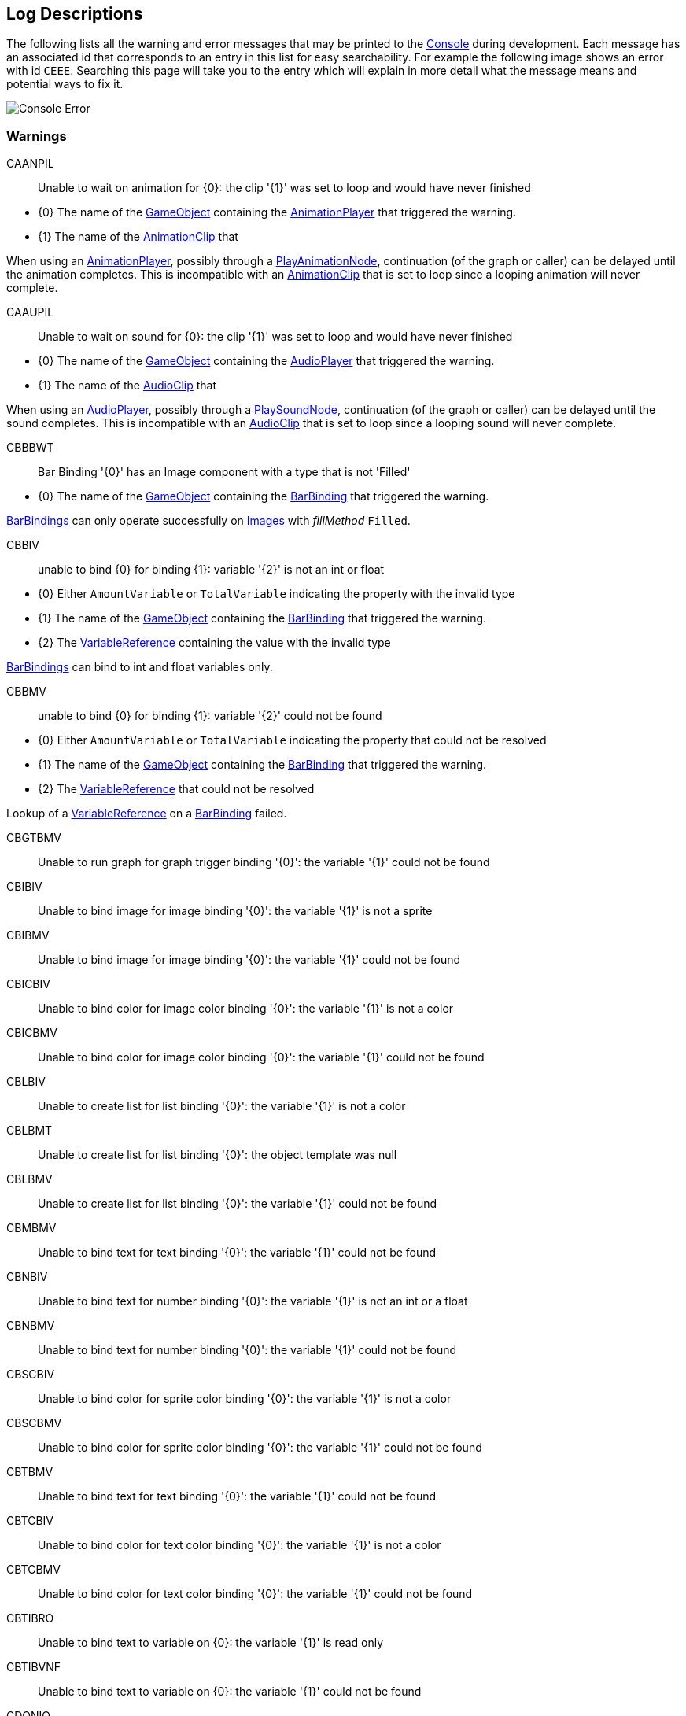 [#overview/log-descriptions]

## Log Descriptions

The following lists all the warning and error messages that may be printed to the https://docs.unity3d.com/Manual/Console.html[Console^] during development. Each message has an associated id that corresponds to an entry in this list for easy searchability. For example the following image shows an error with id `CEEE`. Searching this page will take you to the entry which will explain in more detail what the message means and potential ways to fix it.

image::error.png[Console Error]

### Warnings

CAANPIL:: Unable to wait on animation for {0}: the clip '{1}' was set to loop and would have never finished
--
* {0} The name of the https://docs.unity3d.com/Manual/GameObjects.html[GameObject^] containing the <<manual/animation-player.html,AnimationPlayer>> that triggered the warning.
* {1} The name of the https://docs.unity3d.com/Manual/AnimationClips.html[AnimationClip^] that 

When using an <<manual/animation-player.html,AnimationPlayer>>, possibly through a <<manual/play-animation-node.html,PlayAnimationNode>>, continuation (of the graph or caller) can be delayed until the animation completes. This is incompatible with an https://docs.unity3d.com/Manual/AnimationClips.html[AnimationClip^] that is set to loop since a looping animation will never complete.
--

CAAUPIL:: Unable to wait on sound for {0}: the clip '{1}' was set to loop and would have never finished
--
* {0} The name of the https://docs.unity3d.com/Manual/GameObjects.html[GameObject^] containing the <<manual/audio-player.html,AudioPlayer>> that triggered the warning.
* {1} The name of the https://docs.unity3d.com/Manual/class-AudioClip.html.html[AudioClip^] that 

When using an <<manual/audio-player.html,AudioPlayer>>, possibly through a <<manual/play-sound-node.html,PlaySoundNode>>, continuation (of the graph or caller) can be delayed until the sound completes. This is incompatible with an https://docs.unity3d.com/Manual/class-AudioClip.html.html[AudioClip^] that is set to loop since a looping sound will never complete.
--

CBBBWT:: Bar Binding '{0}' has an Image component with a type that is not 'Filled'
--
* {0} The name of the https://docs.unity3d.com/Manual/GameObjects.html[GameObject^] containing the <<manual/bar-binding.html,BarBinding>> that triggered the warning.

<<manual/bar-binding.html,BarBindings>> can only operate successfully on https://docs.unity3d.com/ScriptReference/UI.Image.html[Images^] with _fillMethod_ `Filled`.
--

CBBIV:: unable to bind {0} for binding {1}: variable '{2}' is not an int or float
--
* {0} Either `AmountVariable` or `TotalVariable` indicating the property with the invalid type
* {1} The name of the https://docs.unity3d.com/Manual/GameObjects.html[GameObject^] containing the <<manual/bar-binding.html,BarBinding>> that triggered the warning.
* {2} The <<reference/variable-reference.html,VariableReference>> containing the value with the invalid type

<<manual/bar-binding.html,BarBindings>> can bind to int and float variables only.
--

CBBMV:: unable to bind {0} for binding {1}: variable '{2}' could not be found
--
* {0} Either `AmountVariable` or `TotalVariable` indicating the property that could not be resolved
* {1} The name of the https://docs.unity3d.com/Manual/GameObjects.html[GameObject^] containing the <<manual/bar-binding.html,BarBinding>> that triggered the warning.
* {2} The <<reference/variable-reference.html,VariableReference>> that could not be resolved

Lookup of a <<reference/variable-reference.html,VariableReference>> on a <<manual/bar-binding.html,BarBinding>> failed.
--

CBGTBMV:: Unable to run graph for graph trigger binding '{0}': the variable '{1}' could not be found
--
--

CBIBIV:: Unable to bind image for image binding '{0}': the variable '{1}' is not a sprite
--
--

CBIBMV:: Unable to bind image for image binding '{0}': the variable '{1}' could not be found
--
--

CBICBIV:: Unable to bind color for image color binding '{0}': the variable '{1}' is not a color
--
--

CBICBMV:: Unable to bind color for image color binding '{0}': the variable '{1}' could not be found
--
--

CBLBIV:: Unable to create list for list binding '{0}': the variable '{1}' is not a color
--
--

CBLBMT:: Unable to create list for list binding '{0}': the object template was null
--
--

CBLBMV:: Unable to create list for list binding '{0}': the variable '{1}' could not be found
--
--

CBMBMV:: Unable to bind text for text binding '{0}': the variable '{1}' could not be found
--
--

CBNBIV:: Unable to bind text for number binding '{0}': the variable '{1}' is not an int or a float
--
--

CBNBMV:: Unable to bind text for number binding '{0}': the variable '{1}' could not be found
--
--

CBSCBIV:: Unable to bind color for sprite color binding '{0}': the variable '{1}' is not a color
--
--

CBSCBMV:: Unable to bind color for sprite color binding '{0}': the variable '{1}' could not be found
--
--

CBTBMV:: Unable to bind text for text binding '{0}': the variable '{1}' could not be found
--
--

CBTCBIV:: Unable to bind color for text color binding '{0}': the variable '{1}' is not a color
--
--

CBTCBMV:: Unable to bind color for text color binding '{0}': the variable '{1}' could not be found
--
--

CBTIBRO:: Unable to bind text to variable on {0}: the variable '{1}' is read only
--
--

CBTIBVNF:: Unable to bind text to variable on {0}: the variable '{1}' could not be found
--
--

CDONIO:: unable to disable object for node '{0)': the object '{1}' is not a GameObject, Behaviour, or Renderer
--
--

CEBFC:: unable to bind enabled state for binding {0}: the Command '{1}' failed with error {2}
--
--

CEBFE:: unable to bind enabled state for binding {0}: the expression '{1}' failed with error {2}
--
--

CEBIO:: unable to bind enabled state for binding {0): the object '{1}' is not a GameObject, Behaviour, or Renderer
--
--

CEBIV:: unable to bind enabled state for binding {0}: the expression '{1}' did not evaluate to a bool
--
--

CEBMV:: unable to bind enabled state for binding {0}: the expression is empty
--
--

CEIR:: The Expression '{0}' was expected to return type {1} but instead returned type {2}
--
--

CEONIO:: unable to enable object for node '{0)': the object '{1}' is not a GameObject, Behaviour, or Renderer
--
--

CEXBFC:: unable to bind text for binding {0}: the Command '{1}' failed with error {2}
--
--

CEXBFE:: unable to bind text for binding {0}: the expression '{1}' failed with error {2}
--
--

CEXBMV:: unable to bind text for binding {0}: the expression is empty
--
--

CIGNIA:: failed to assign to variable '{0}': the variable has an incompatible type
--
--

CIGNIE:: failed to resolve variable '{0}' on node '{1}': the variable has enum type {2} and should have enum type {3}
--
--

CIGNIO:: failed to resolve variable '{0}' on node '{1}': the object is a {2} and cannot be converted to a {3}
--
--

CIGNIV:: failed to resolve variable '{0}' on node '{1}': the variable has type {2} and should have type {3}
--
--

CIGNMA:: failed to assign to variable '{0}': the variable could not be found
--
--

CIGNMV:: failed to resolve variable '{0}' on node '{1}': the variable could not be found
--
--

CIGNROA:: failed to assign to variable '{0}': the variable is read only
--
--

CIMMV:: Unable to set text on message '{0}': the variable '{1}' could not be found
--
--

CNSLS:: Unable to load scene for {0}: the scene '{1}' could not be found. Make sure this variable refers to an int or a string
--
--

CNSUS:: Unable to unload scene for {0}: the scene '{1}' could not be found. Make sure this variable refers to an int or a string
--
--

CSBIV:: unable to bind sprite for binding {0}: variable '{1}' is not a Sprite
--
--

CSBMV:: unable to bind sprite for binding {0}: variable '{1}' could not be found
--
--

CSCIE:: Failed to expand item {0}: the variable '{1}' is not an IVariableList
--
--

CTMIA:: this TransitionRenderer has already been added
--
--

CTMIR:: this TransitionRenderer has not been added
--
--

CWWIW:: unable to watch variable {0} of type {1} - only variable stores can be watched
--
--

CWWMW:: unable to find variable {0} to watch
--
--

### Errors

CCEE:: Failed to execute Command '{0}' on '{1}': {2}
--
--

CCIGPF:: Failed to process Node '{0}': the Node yielded a value other than null or IEnumerator
--
--

CCNMF:: failed to set target: unable to find field {0} for instruction graph node {1}
--
--

CCNMI:: failed to set target: index {0} is out of range for instruction graph node {1}
--
--

CCNMK:: failed to set target: unable to find key {0} for instruction graph node {1}
--
--

CCSONIO:: failed to create object for {0}: an object of type '{1}' could not be instantiated
--
--

CCSONIT:: failed to create object for {0}: the type '{1}' could not be found
--
--

CEEE:: Failed to execute Expression '{0}' on '{1}': {2}
--
--

CELDK:: Failed to add keyword '{0}': a keyword with the same text has already been added
--
--

CELDL:: Failed to add constant '{0}': a constant with the same text has already been added
--
--

CEPDC:: Failed to add Command '{0}': a Command with the same name has already been added
--
--

CEPDIO:: Failed to add infix operator '{0}': an infix operator with the same symbol has already been added
--
--

CEPDPO:: Failed to add prefix operator '{0}': a prefix operator with the same symbol has already been added
--
--

CEPE:: Failed to parse Expression at location {1} ({2}): {3}
Expression: {0}
--
--

CEPMC:: Failed to remove Command '{0}': a Command with the same name has not been added
--
--

CETE:: Failed to parse Expression at location {1}: {2}
Expression: {0}
--
--

CIAR:: Failed to run Instruction '{0}': the Instruction is already running
--
--

CISIC:: failed to create context for {0}: the variable '{1}' does not satisfy the constraint
--
--

CISII:: failed to create input for {0}: the variable '{1}' does not satisfy the constraint
--
--

CISIOT:: failed to store output {0}: the variable '{1}' has an incompatible type
--
--

CISMI:: failed to read input {0}: the variable '{1}' could not be found
--
--

CISMO:: failed to store output {0}: the variable '{1}' could not be found
--
--

CISROO:: failed to store output {0}: the variable '{1}' is read only
--
--

CMVSIF:: failed to map field '{0}' of type '{1}': Only VariableValue types can be mapped
--
--

CMVSIP:: failed to map property '{0}' of type '{1}': Only VariableValue types can be mapped
--
--

CSCII:: Failed to create item {0}: the variable '{1}' is not an IVariableStore or IVariableList
--
--

CSCMB:: Failed to initialize item {0}: the template '{1}' does not have a Binding Root
--
--

CSCMI:: Failed to create item {0}: the variable '{1}' could not be found
--
--

CSQIS:: Unable to run sequence for {0}: index {1} has no connection
--
--

CTMS:: Failed to load Transition {0}: the shader has not been set
--
--

CVDII:: Failed to initialize variable: the definition specifies type {0} but the initializer returned type {1}
--
--

ISCMC:: Failed to create item {0}: SelectionControl '{1}' does not have a child with the specified name
--
--

ISCMT:: Failed to create item {0}: the object template has not been assigned
--
--
